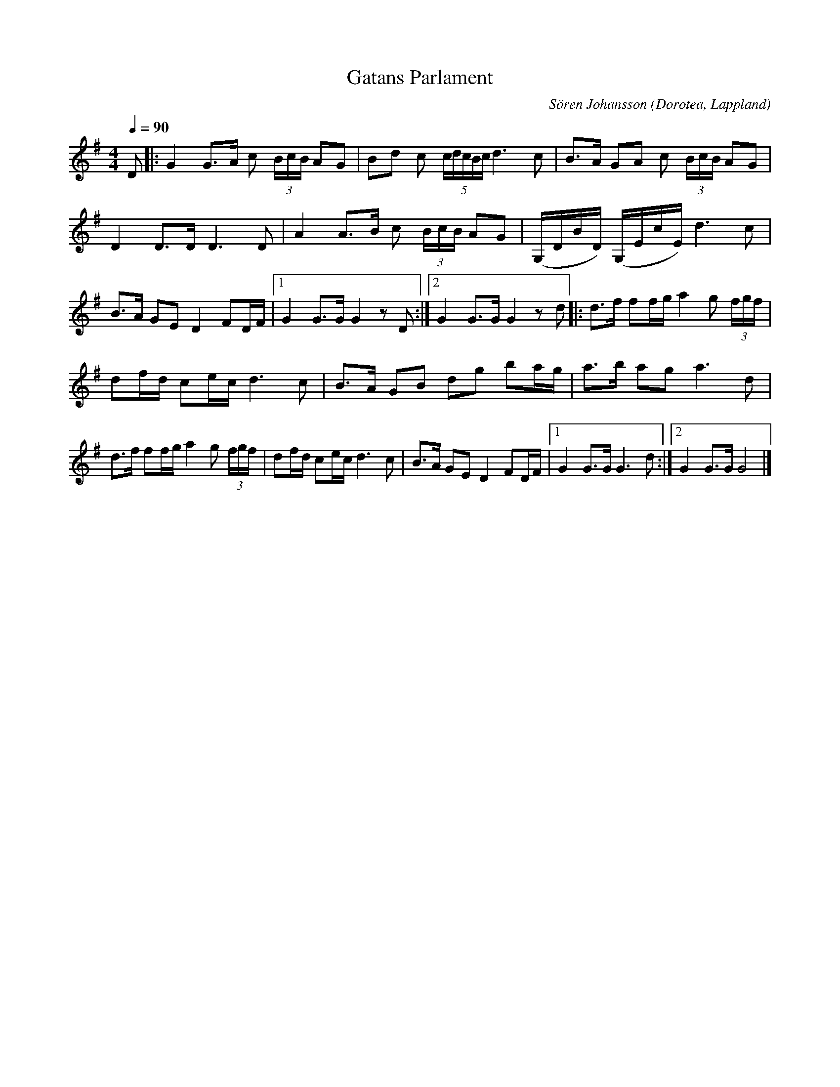 %%abc-charset utf-8

X:1
T:Gatans Parlament
R:Gånglåt
C:Sören Johansson
O:Dorotea, Lappland
M:4/4
L:1/16
K:G
Q:1/4=90
D2|: G4 G3A c2 (3BcB A2G2 |B2d2 c2 (5cdcBc d6 c2 | B3A G2A2 c2 (3BcB A2G2 | D4 D3D D6 D2| A4 A3B c2 (3BcB A2G2 | (G,DBD) (G,EcE) d6 c2 | B3A G2E2 D4 F2DF |1 G4 G3G G4 z2 D2:|2 G4 G3G G4 z2 d2 |: d3f f2fg a4 g2 (3fgf | d2fd c2ec d6 c2 | B3A G2B2 d2g2 b2ag| a3b a2g2 a6 d2| d3f f2fg a4 g2 (3fgf | d2fd c2ec d6 c2 | B3A G2E2 D4 F2DF |1 G4 G3G G6 d2 :|2 G4 G3G G8|]

